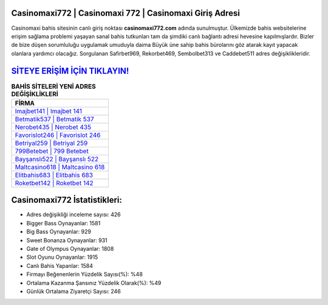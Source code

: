 ﻿Casinomaxi772 | Casinomaxi 772 | Casinomaxi Giriş Adresi
===================================

.. image:: images/casinomaxi-giris.jpg
   :width: 600
   
Casinomaxi bahis sitesinin canlı giriş noktası **casinomaxi772.com** adında sunulmuştur. Ülkemizde bahis websitelerine erişim sağlama problemi yaşayan sanal bahis tutkunları tam da şimdiki canlı bağlantı adresi hevesine kapılmışlardır. Bizler de bize düşen sorumluluğu uygulamak umuduyla daima Büyük üne sahip  bahis bürolarını göz atarak kayıt yapacak olanlara yardımcı olacağız. Sorgulanan Safirbet969, Rekorbet469, Sembolbet313 ve Caddebet511 adres değişiklikleridir.

`SİTEYE ERİŞİM İÇİN TIKLAYIN! <https://cutt.ly/QwVVg2Vk>`_
==============

.. list-table:: **BAHİS SİTELERİ YENİ ADRES DEĞİŞİKLİKLERİ**
   :widths: 100
   :header-rows: 1

   * - FİRMA
   * - `Imajbet141 | Imajbet 141 <imajbet141-imajbet-141-imajbet-giris-adresi.html>`_
   * - `Betmatik537 | Betmatik 537 <betmatik537-betmatik-537-betmatik-giris-adresi.html>`_
   * - `Nerobet435 | Nerobet 435 <nerobet435-nerobet-435-nerobet-giris-adresi.html>`_	 
   * - `Favorislot246 | Favorislot 246 <favorislot246-favorislot-246-favorislot-giris-adresi.html>`_	 
   * - `Betriyal259 | Betriyal 259 <betriyal259-betriyal-259-betriyal-giris-adresi.html>`_ 
   * - `799Betebet | 799 Betebet <799betebet-799-betebet-betebet-giris-adresi.html>`_
   * - `Bayşanslı522 | Bayşanslı 522 <baysansli522-baysansli-522-baysansli-giris-adresi.html>`_	 
   * - `Maltcasino618 | Maltcasino 618 <maltcasino618-maltcasino-618-maltcasino-giris-adresi.html>`_
   * - `Elitbahis683 | Elitbahis 683 <elitbahis683-elitbahis-683-elitbahis-giris-adresi.html>`_
   * - `Roketbet142 | Roketbet 142 <roketbet142-roketbet-142-roketbet-giris-adresi.html>`_
	 
Casinomaxi772 İstatistikleri:
===================================	 
* Adres değişikliği inceleme sayısı: 426
* Bigger Bass Oynayanlar: 1581
* Big Bass Oynayanlar: 929
* Sweet Bonanza Oynayanlar: 931
* Gate of Olympus Oynayanlar: 1808
* Slot Oyunu Oynayanlar: 1915
* Canlı Bahis Yapanlar: 1584
* Firmayı Beğenenlerin Yüzdelik Sayısı(%): %48
* Ortalama Kazanma Şansınız Yüzdelik Olarak(%): %49
* Günlük Ortalama Ziyaretçi Sayısı: 246
